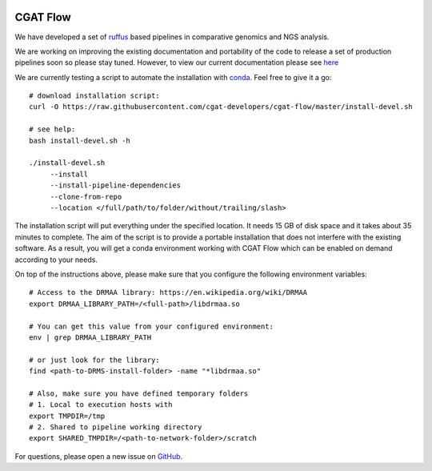 .. image:: https://travis-ci.org/cgat-developers/cgat-flow.svg?branch=master
    :target: https://travis-ci.org/cgat-developers/cgat-flow

=========
CGAT Flow
=========

We have developed a set of ruffus_ based pipelines in comparative genomics
and NGS analysis.

We are working on improving the existing documentation and portability of the code
to release a set of production pipelines soon so please stay tuned. However, to view our
current documentation please see `here <https://www.cgat.org/downloads/public/cgatpipelines/documentation/>`_

We are currently testing a script to automate the installation with conda_. Feel
free to give it a go::

    # download installation script:
    curl -O https://raw.githubusercontent.com/cgat-developers/cgat-flow/master/install-devel.sh

    # see help:
    bash install-devel.sh -h

    ./install-devel.sh
    	 --install
	 --install-pipeline-dependencies
	 --clone-from-repo
	 --location </full/path/to/folder/without/trailing/slash>

The installation script will put everything under the specified location. It needs
15 GB of disk space and it takes about 35 minutes to complete. The aim of the
script is to provide a portable installation that does not interfere with the existing
software. As a result, you will get a conda environment working with CGAT Flow
which can be enabled on demand according to your needs.

On top of the instructions above, please make sure that you configure the following
environment variables::

        # Access to the DRMAA library: https://en.wikipedia.org/wiki/DRMAA
        export DRMAA_LIBRARY_PATH=/<full-path>/libdrmaa.so

        # You can get this value from your configured environment:
        env | grep DRMAA_LIBRARY_PATH

        # or just look for the library:
        find <path-to-DRMS-install-folder> -name "*libdrmaa.so"

        # Also, make sure you have defined temporary folders
        # 1. Local to execution hosts with
        export TMPDIR=/tmp
        # 2. Shared to pipeline working directory
        export SHARED_TMPDIR=/<path-to-network-folder>/scratch

For questions, please open a new issue on
`GitHub
<https://github.com/cgat-developers/cgat-flow/issues>`_.

.. _ruffus: http://www.ruffus.org.uk
.. _conda: https://conda.io

